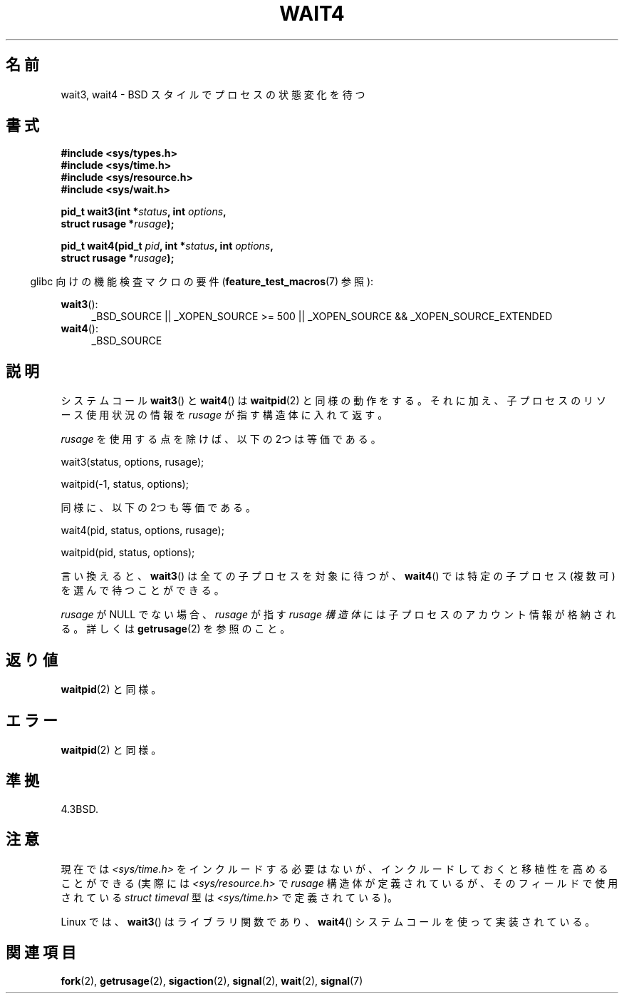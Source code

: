 .\" Hey Emacs! This file is -*- nroff -*- source.
.\"
.\" Copyright (c) 1993 by Thomas Koenig (ig25@rz.uni-karlsruhe.de)
.\" and Copyright (c) 2004 by Michael Kerrisk (mtk.manpages@gmail.com)
.\"
.\" Permission is granted to make and distribute verbatim copies of this
.\" manual provided the copyright notice and this permission notice are
.\" preserved on all copies.
.\"
.\" Permission is granted to copy and distribute modified versions of this
.\" manual under the conditions for verbatim copying, provided that the
.\" entire resulting derived work is distributed under the terms of a
.\" permission notice identical to this one.
.\"
.\" Since the Linux kernel and libraries are constantly changing, this
.\" manual page may be incorrect or out-of-date.  The author(s) assume no
.\" responsibility for errors or omissions, or for damages resulting from
.\" the use of the information contained herein.  The author(s) may not
.\" have taken the same level of care in the production of this manual,
.\" which is licensed free of charge, as they might when working
.\" professionally.
.\"
.\" Formatted or processed versions of this manual, if unaccompanied by
.\" the source, must acknowledge the copyright and authors of this work.
.\" License.
.\"
.\" Modified Sat Jul 24 13:32:44 1993 by Rik Faith (faith@cs.unc.edu)
.\" Modified Mon Jun 23 14:09:52 1997 by aeb - add EINTR.
.\" Modified Tue Jul  7 12:26:42 1998 by aeb - changed return value wait3
.\" Modified 2004-11-11, Michael Kerrisk <mtk.manpages@gmail.com>
.\"	Rewrote much of this page, and removed much duplicated text,
.\"		replacing with pointers to wait.2
.\"
.\" Japanese Version Copyright (c) 1997,1998 HANATAKA Shinya
.\"         all rights reserved.
.\" Translated 1997-03-04, HANATAKA Shinya <hanataka@abyss.rim.or.jp>
.\" Modified 1997-09-28, HANATAKA Shinya <hanataka@abyss.rim.or.jp>
.\" Modified 2001-08-17, HANATAKA Shinya <hanataka@abyss.rim.or.jp>
.\" Updated 2001-12-13, Kentaro Shirakata <argrath@ub32.org>
.\" Updated 2003-09-12, Kentaro Shirakata <argrath@ub32.org>
.\" Updated 2005-03-04, Akihiro MOTOKI <amotoki@dd.iij4u.or.jp>
.\"
.\"WORD:	signal handling		シグナル処理
.\"WORD:	suspend			停止(suspend)
.\"WORD:	zombie			ゾンビ(zombie)
.\"WORD:	child process		子プロセス
.\"WORD:	process group		プロセス・グループ
.\"WORD:	process group ID	プロセス・グループID
.\"WORD:	stop			停止(stop)
.\"WORD:	effective user ID	実効ユーザーID
.\"WORD:	block			禁止(block)
.\"WORD:	catch			捕獲(catch)
.\"WORD:	account			アカウント
.\"
.TH WAIT4 2  2010-09-20 "Linux" "Linux Programmer's Manual"
.SH 名前
wait3, wait4 \- BSD スタイルでプロセスの状態変化を待つ
.SH 書式
.nf
.B #include <sys/types.h>
.B #include <sys/time.h>
.B #include <sys/resource.h>
.B #include <sys/wait.h>
.sp
.BI "pid_t wait3(int *" "status" ", int " options ,
.BI "            struct rusage *" rusage );
.sp
.BI "pid_t wait4(pid_t " pid ", int *" status ", int " options ,
.BI "            struct rusage *" rusage );
.fi
.sp
.in -4n
glibc 向けの機能検査マクロの要件
.RB ( feature_test_macros (7)
参照):
.in
.sp
.ad l
.BR wait3 ():
.RS 4
_BSD_SOURCE || _XOPEN_SOURCE\ >=\ 500 ||
_XOPEN_SOURCE\ &&\ _XOPEN_SOURCE_EXTENDED
.RE
.br
.BR wait4 ():
.RS 4
_BSD_SOURCE
.RE
.ad
.SH 説明
システムコール
.BR wait3 ()
と
.BR wait4 ()
は
.BR waitpid (2)
と同様の動作をする。それに加え、子プロセスのリソース使用状況の情報を
.I rusage
が指す構造体に入れて返す。
.PP
.I rusage
を使用する点を除けば、以下の 2つは等価である。
.nf

    wait3(status, options, rusage);

    waitpid(\-1, status, options);

.fi
同様に、以下の 2つも等価である。
.nf

    wait4(pid, status, options, rusage);

    waitpid(pid, status, options);

.fi
言い換えると、
.BR wait3 ()
は全ての子プロセスを対象に待つが、
.BR wait4 ()
では特定の子プロセス (複数可) を選んで待つことができる。
.PP
.I rusage
が NULL でない場合、
.I rusage
が指す
.I rusage 構造体
には子プロセスのアカウント情報が格納される。
詳しくは
.BR getrusage (2)
を参照のこと。
.SH 返り値
.BR waitpid (2)
と同様。
.SH エラー
.BR waitpid (2)
と同様。
.SH 準拠
4.3BSD.
.SH 注意
現在では
.I <sys/time.h>
をインクルードする必要はないが、インクルードしておくと
移植性を高めることができる (実際には
.I <sys/resource.h>
で
.I rusage
構造体が定義されているが、そのフィールドで使用されている
.I struct timeval
型は
.I <sys/time.h>
で定義されている)。

Linux では、
.BR wait3 ()
はライブラリ関数であり、
.BR wait4 ()
システムコールを使って実装されている。
.SH 関連項目
.BR fork (2),
.BR getrusage (2),
.BR sigaction (2),
.BR signal (2),
.BR wait (2),
.BR signal (7)
